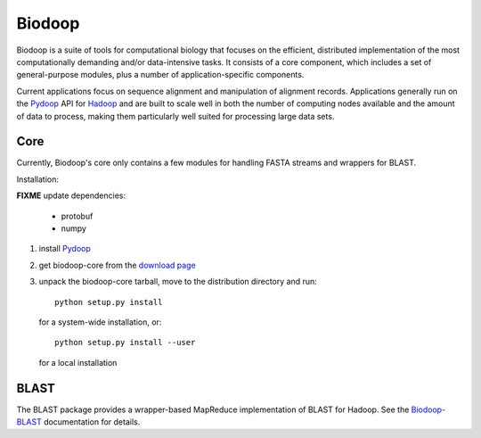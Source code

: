 .. _index:

Biodoop
=======

Biodoop is a suite of tools for computational biology that focuses on
the efficient, distributed implementation of the most computationally
demanding and/or data-intensive tasks. It consists of a core
component, which includes a set of general-purpose modules, plus a
number of application-specific components.

Current applications focus on sequence alignment and manipulation of
alignment records. Applications generally run on the `Pydoop
<http://pydoop.sourceforge.net>`_ API for `Hadoop
<http://hadoop.apache.org>`_ and are built to scale well in both the
number of computing nodes available and the amount of data to process,
making them particularly well suited for processing large data sets.


Core
----

Currently, Biodoop's core only contains a few modules for handling
FASTA streams and wrappers for BLAST.

Installation:

**FIXME** update dependencies:

 * protobuf
 * numpy

#. install `Pydoop <http://pydoop.sourceforge.net>`_

#. get biodoop-core from the `download page <https://sourceforge.net/projects/biodoop/files/>`_

#. unpack the biodoop-core tarball, move to the distribution directory
   and run::

     python setup.py install

   for a system-wide installation, or::

     python setup.py install --user

   for a local installation


BLAST
-----

The BLAST package provides a wrapper-based MapReduce implementation of
BLAST for Hadoop. See the `Biodoop-BLAST
<http://biodoop.sourceforge.net/blast>`_ documentation for details.
